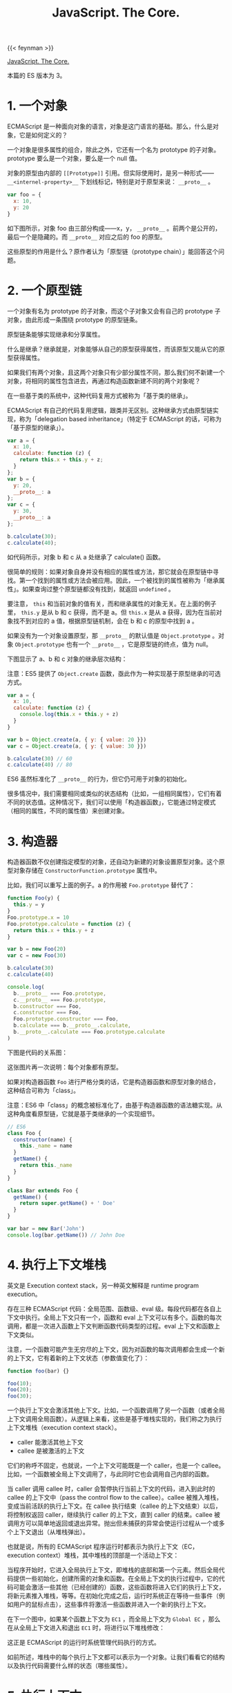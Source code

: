 #+TITLE: JavaScript. The Core.
#+WEIGHT: 10

{{< feynman >}}

[[http://dmitrysoshnikov.com/ecmascript/javascript-the-core/][JavaScript. The Core.]]

本篇的 ES 版本为 3。

* 1. 一个对象

ECMAScript 是一种面向对象的语言，对象是这门语言的基础。那么，什么是对象，它是如何定义的？

一个对象是很多属性的组合，除此之外，它还有一个名为 prototype 的子对象。prototype 要么是一个对象，要么是一个 null 值。

对象的原型由内部的 =[[Prototype]]= 引用。但实际使用时，是另一种形式—— =__<internel-property>__= 下划线标记，特别是对于原型来说： =__proto__= 。

#+begin_src js
var foo = {
  x: 10,
  y: 20
}
#+end_src

如下图所示，对象 foo 由三部分构成——x，y， =__proto__= 。前两个是公开的，最后一个是隐藏的。而 =__proto__= 对应之后的 foo 的原型。

[[/images/javascript-the-core-0.svg]]

这些原型的作用是什么？原作者认为「原型链（prototype chain）」能回答这个问题。

* 2. 一个原型链
一个对象有名为 prototype 的子对象，而这个子对象又会有自己的 prototype 子对象，由此形成一条围绕 prototype 的原型链条。

原型链条能够实现继承和分享属性。

什么是继承？继承就是，对象能够从自己的原型获得属性，而该原型又能从它的原型获得属性。

如果我们有两个对象，且这两个对象只有少部分属性不同，那么我们何不新建一个对象，将相同的属性包含进去，再通过构造函数新建不同的两个对象呢？

在一些基于类的系统中，这种代码复用方式被称为「基于类的继承」。

ECMAScript 有自己的代码复用逻辑，跟类并无区别。这种继承方式由原型链实现，称为「delegation based inheritance」（特定于 ECMAScript 的话，可称为「基于原型的继承」）。

#+begin_src js
var a = {
  x: 10,
  calculate: function (z) {
    return this.x + this.y + z;
  }
};
var b = {
  y: 20,
  __proto__: a
};
var c = {
  y: 30,
  __proto__: a
};

b.calculate(30);
c.calculate(40);
#+end_src

如代码所示，对象 b 和 c 从 a 处继承了 calculate() 函数。

很简单的规则：如果对象自身并没有相应的属性或方法，那它就会在原型链中寻找。第一个找到的属性或方法会被应用。因此，一个被找到的属性被称为「继承属性」。如果查询过整个原型链都没有找到，就返回 =undefined= 。

要注意， =this= 和当前对象的值有关，而和继承属性的对象无关。在上面的例子里， =this.y= 是从 b 和 c 获得，而不是 a。但 =this.x= 是从 a 获得，因为在当前对象找不到对应的 a 值，根据原型链机制，会在 b 和 c 的原型中找到 a 。

如果没有为一个对象设置原型，那 =__proto__= 的默认值是 =Object.prototype= 。对象 =Object.prototype= 也有一个 =__proto__= ，它是原型链的终点，值为 null。

下图显示了 a、b 和 c 对象的继承层次结构：

[[/images/javascript-the-core-1.svg]]

注意：ES5 提供了 =Object.create= 函数，亟此作为一种实现基于原型继承的可选方式。

#+BEGIN_SRC js
var a = {
  x: 10,
  calculate: function (z) {
    console.log(this.x + this.y + z)
  }
}

var b = Object.create(a, { y: { value: 20 }})
var c = Object.create(a, { y: { value: 30 }})

b.calculate(30) // 60
c.calculate(40) // 80
#+END_SRC

ES6 虽然标准化了 =__proto__= 的行为，但它仍可用于对象的初始化。

很多情况中，我们需要相同或类似的状态结构（比如，一组相同属性），它们有着不同的状态值。这种情况下，我们可以使用「构造器函数」，它能通过特定模式（相同的属性，不同的属性值）来创建对象。

* 3. 构造器

构造器函数不仅创建指定模型的对象，还自动为新建的对象设置原型对象。这个原型对象存储在 =ConstructorFunction.prototype= 属性中。

比如，我们可以重写上面的例子。a 的作用被 ~Foo.prototype~ 替代了：

#+BEGIN_SRC js
function Foo(y) {
  this.y = y
}
Foo.prototype.x = 10
Foo.prototype.calculate = function (z) {
  return this.x + this.y + z
}

var b = new Foo(20)
var c = new Foo(30)

b.calculate(30)
c.calculate(40)

console.log(
  b.__proto__ === Foo.prototype,
  c.__proto__ === Foo.prototype,
  b.constructor === Foo,
  c.constructor === Foo,
  Foo.prototype.constructor === Foo,
  b.calculate === b.__proto__.calculate,
  b.__proto__.calculate === Foo.prototype.calculate
)
#+END_SRC

下图是代码的关系图：

[[/images/javascript-the-core-2.svg]]

这张图片再一次说明：每个对象都有原型。

如果对构造器函数 =Foo= 进行严格分类的话，它是构造器函数和原型对象的结合，这种结合可称为「class」。

注意：ES6 中「class」的概念被标准化了，由基于构造器函数的语法糖实现。从这种角度看原型链，它就是基于类继承的一个实现细节。

#+BEGIN_SRC js
// ES6
class Foo {
  constructor(name) {
    this._name = name
  }
  getName() {
    return this._name
  }
}

class Bar extends Foo {
  getName() {
    return super.getName() + ' Doe'
  }
}

var bar = new Bar('John')
console.log(bar.getName()) // John Doe
#+END_SRC

* 4. 执行上下文堆栈

英文是 Execution context stack，另一种英文解释是 runtime program execution。

存在三种 ECMAScript 代码：全局范围、函数级、eval 级。每段代码都在各自上下文中执行。全局上下文只有一个，函数和 eval 上下文可以有多个。函数的每次调用，都是一次进入函数上下文判断函数代码类型的过程。eval 上下文和函数上下文类似。

注意，一个函数可能产生无穷尽的上下文，因为对函数的每次调用都会生成一个新的上下文，它有着新的上下文状态（参数值变化了）：

#+BEGIN_SRC js
function foo(bar) {}

foo(10);
foo(20);
foo(30);
#+END_SRC

一个执行上下文会激活其他上下文。比如，一个函数调用了另一个函数（或者全局上下文调用全局函数）。从逻辑上来看，这些是基于堆栈实现的，我们称之为执行上下文堆栈（execution context stack）。

- caller 能激活其他上下文
- callee 是被激活的上下文

它们的称呼不固定，也就说，一个上下文可能既是一个 caller，也是一个 callee。比如，一个函数被全局上下文调用了，与此同时它也会调用自己内部的函数。

当 caller 调用 callee 时，caller 会暂停执行当前上下文的代码，进入到此时的 callee 的上下文中（pass the control flow to the callee）。callee 被推入堆栈，变成当前活跃的执行上下文。在 callee 执行结束（callee 的上下文结束）以后，将控制权返回 caller，继续执行 caller 的上下文，直到 caller 的结束。callee 被调用方可以简单地返回或退出异常。抛出但未捕获的异常会使运行过程从一个或多个上下文退出（从堆栈弹出）。

也就是说，所有的 ECMAScript 程序运行时都表示为执行上下文（EC，execution context）堆栈，其中堆栈的顶部是一个活动上下文：

[[/images/javascript-the-core-3.svg]]

当程序开始时，它进入全局执行上下文，即堆栈的底部和第一个元素。然后全局代码提供一些初始化，创建所需的对象和函数。在全局上下文的执行过程中，它的代码可能会激活一些其他（已经创建的）函数，这些函数将进入它们的执行上下文，将新元素推入堆栈，等等。在初始化完成之后，运行时系统正在等待一些事件（例如用户的鼠标点击），这些事件将激活一些函数并进入一个新的执行上下文。

在下一个图中，如果某个函数上下文为 =EC1= ，而全局上下文为 =Global EC= ，那么在从全局上下文进入和退出 =EC1=  时，将进行以下堆栈修改：

[[/images/javascript-the-core-4.svg]]

这正是 ECMAScript 的运行时系统管理代码执行的方式。

如前所述，堆栈中的每个执行上下文都可以表示为一个对象。让我们看看它的结构以及执行代码需要什么样的状态（哪些属性）。

* 5. 执行上下文

执行上下文可以抽象地表示为一个简单的对象。每个执行上下文都有一组必要的属性（我们可以称之为上下文的状态），用于跟踪其关联代码的执行进度。下图显示了上下文的结构：

[[/images/javascript-the-core-5.svg]]

除了这三个需要的属性（一个变量对象、一个 =this= 值和一个作用域链）之外，根据实现的不同，执行上下文可能具有任何额外的状态。

* 6. 变量对象

#+BEGIN_QUOTE
变量对象是与执行上下文关联的数据容器。它是一个特殊的对象，存储在上下文中定义的变量和函数声明中。
#+END_QUOTE

注意，函数表达式（与函数声明不同）不包含在变量对象中。

变量对象是一个抽象概念。在不同的上下文中由不同的对象表示。例如，在全局上下文中，变量对象就是全局对象本身（这就是为什么我们能够通过全局对象的属性名称来引用全局变量）。

#+BEGIN_SRC js
var foo = 10

function bar() {} // function declaration, FD
(function baz() {}) // function expression, FE

console.log(
  this.foo == foo,
  window.bar == bar
)

console.log(baz)
#+END_SRC

全局上下文的变量对象（VO，variable object）有以下属性：

[[/images/javascript-the-core-6.svg]]

函数表达式 =baz= 并未出现在上图的全局变量对象中，这是访问 =baz= 时出错（ =Uncaught ReferenceError: baz is not defined= ）的原因。

注意，与其他语言（C/C++）相比，在 ECMAScript 中，只有函数能创建新的作用域。在函数范围内定义的变量和内部函数在外部是不可见的，并且不会污染全局变量对象。

可以用 =eval= 创建新的（eval 的）执行上下文。但是， =eval= 能够使用全局的变量对象，或者调用方（当在函数内部调用时使用函数）的变量对象。

关于函数以及它们的变量对象——在一个函数上下文中，变量对象由活跃对象（AO，activation object）表示。

* 7. 活动对象——Activation Object

上下文中的代码在执行的时候，会创建变量对象的一个作用域链。这个作用域链决定了各级上下文中的代码在访问变量和函数时的顺序。代码正在执行的上下文的变量对象始终位于作用域链的最前端。如果上下文是函数，则其活动对象用作变量对象。

当调用方激活（调用）一个函数时，将创建一个名为活动对象的特殊对象。由一般参数和 =arguments= 对象构成，后者是一般参数的映射，但它具有索引属性。然后，将活动对象用作函数上下文的变量对象。

例如，函数的变量对象和活动对象是同一个简单的变量对象，但除了变量和函数声明外，它还存储一般参数和 =arguments= 对象，并称之为活动对象。

代码示例：

#+BEGIN_SRC js
function foo(x, y) {
  var z = 30
  function bar() {}
  (function baz() {})
}
foo(10, 20)
#+END_SRC

=foo= 函数上下文的活动对象图示：

[[/images/javascript-the-core-7.svg]]

同样，函数表达式 =baz= 不包含在变量/活动对象中。

注意，在 ES5 中，可变对象和活动对象的概念被组合到词法环境模型中。

在 ECMAScript 中，我们可以使用内部函数，在这些内部函数中，我们可以引用父函数的变量或全局上下文的变量。当我们将一个变量对象命名为上下文的范围对象时，类似于上面讨论的原型链，存在所谓的作用域链（Scope chain）。

* 8. 作用域链

#+BEGIN_QUOTE
作用域链是出现在上下文代码中搜索的标识符的对象列表。
#+END_QUOTE

规则类似于原型链：如果变量没有在自己的作用域（自己的变量/活动对象）中找到，将会继续查找父级变量对象。

上下文的标识符：变量名、函数声明、形式参数等。当函数在其代码中引用非局部变量（或局部函数或形式参数）标识符时，这种变量被称为自由变量。作用域链的存在是为了搜索自由变量。

通常情况下，作用域链是父级变量对象和（位于作用域链的前面）函数的自有变量/活动变量列表的集合。然而，作用域链也可能包含其他对象。比如，上下文执行过程中，动态添加到作用域链中的对象——with 对象或 catch 从句的特殊对象。

解析（查找）标识符时，从活动对象开始搜索作用域链，直到（如果在自有活动对象中没有找到）作用域链的顶端——重复此步骤，和原型链类似。

#+BEGIN_SRC js
var x = 10

(function foo() {
  var y = 20
  (function bar() {
    var z = 30
    console.log(x + y + z)
  })()
})()
#+END_SRC

我们可以通过隐式 =__parent__=  属性假定作用域链对象之间的链接，该属性引用链中的下一个对象。作用域链的另一种表示形式可以是简单的数组。使用 =__parent__= 概念，我们可以用下图表示上面的示例（因此父变量对象保存在函数的 =[[Scope]]=  属性中）：

[[/images/javascript-the-core-8.svg]]

在代码执行时，作用域链可以使用 =with= 语句和 =catch=  子句对象进行扩展。由于这些对象是简单的对象，它们可能有原型（和原型链）。这个事实导致作用域链查找是二维的：(1) 首先考虑作用域链链接，然后 (2) 对每个作用域链的链接——进入链接原型链的深度（如果链接有原型的话）。

例如：

#+BEGIN_SRC js
Object.prototype.x = 10

var w = 20
var y = 30


;(function foo() {
  var w = 40
  var x = 100
  
  with ({z: 50}) {
    console.log(w, x, y, z)
  }
  
  console.log(x, w)
  
  console.log(window.w)
})()
#+END_SRC

上述代码的图示结构：

[[/images/javascript-the-core-9.svg]]

注意，并非在所有实现中，全局对象都会从 =Object.prototype= 继承。图片中描述的行为（带有引用来自全局上下文的未定义变量 x）是可复现测试的，比如，在 SpiderMonkey 中。

在所有父变量对象都存在之前，从内部函数获取父数据并没有什么特别之处ーー我们只是遍历作用域链解析（搜索）所需的变量。然而，正如我们上面提到的，在一个上下文结束后，它的所有状态和它本身都被摧毁了。同时，可以从父函数返回一个内部函数。此外，这个返回的函数稍后可能会从另一个上下文激活。如果一个自由变量的上下文已经“消失”了，那么这样的激活会怎样呢？在一般理论中，有助于解决这个问题的概念称为（词法）闭包，在 ECMAScript 中，它与作用域链概念直接相关。

* 9. 闭包

在 ECMAScript 中，函数是第一类对象。这个术语意味着函数可以作为参数传递给其他函数（在这种情况下，它们被称为“funargs”，是“函数参数”的缩写）。接收“funargs”的函数被称为高阶函数，或者更接近数学的运算符。也可以从其他函数返回函数。返回其他函数的函数称为函数值函数（或具有函数值的函数）。

与“funargs”和“function value”相关的概念问题有两个。这两个子问题被概括为一个叫做“Funarg 问题”（或“泛函论证问题”）的子问题。为了解决完全的“Funarg 问题”，闭包的概念被发明出来。让我们更详细地描述这两个子问题（我们将看到它们都是在 ECMAScript 中使用函数图中提到的 =[[Scope]]=  属性解决的）。

“Funarg 问题”的第一个子类型是“向上的 Funarg 问题”。当一个函数从另一个函数返回“up”（向外）并使用上面已经提到的自由变量时，它就出现了。为了能够在父上下文结束后访问父上下文的变量，创建时的内部函数保存在它的 =[[Scope]]= 属性父上下文的范围链中。然后，当函数被激活时，其上下文的作用域链形成为激活对象和这个 =[[Scope]]=  属性的组合（实际上，我们在上面的图中已经看到了）：

#+BEGIN_SRC txt
Scope chain = Activation object + [[Scope]]
#+END_SRC

注意！正是在创建时ーー函数保存了父函数的作用域链，因为这个保存的作用域链将用于查找变量，然后在函数的进一步调用中使用。

#+BEGIN_SRC js
function foo() {
  var x = 10
  return function bar() {
    console.log(x)
  }
}

var returnedFunction = foo()
var x = 20

returnedFunction()
#+END_SRC

这种作用域样式称为静态（或词法）作用域。我们看到变量 =x= 位于返回的 =bar= 函数的保存的 =[[Scope]]= 中。在一般理论中，当上面例子中的变量 =x= 被解析为 =20= 而不是 =10=  时，也存在一个动态范围。但是，ECMAScript 中不使用动态范围。

“Funarg 问题”的第二部分是“向下的 Funarg 问题”。在这种情况下，父上下文可能存在，但是在解析标识符时可能存在歧义。问题是：标识符的值应该从哪个作用域使用ーー是在函数创建时静态保存，还是在执行时动态形成（即调用方的作用域）？为了避免这种模糊性并形成闭包，决定使用静态范围：

#+BEGIN_SRC js
var x = 10
function foo() {
  console.log(x)
}
(function (funArg) {
  var x = 20
  
  funArg()
})(foo)
#+END_SRC

我们可以得出结论，静态作用域是语言中必须具有闭包的要求。但是，有些语言可能提供动态和静态作用域的组合，允许程序员选择ーー哪些内容要闭包，哪些不要闭包。因为在 ECMAScript 中只使用了一个静态作用域（也就是说，我们对“funarg 问题”的两个子类型都有解决方案），所以结论是：ECMAScript 完全支持闭包，从技术上讲，闭包是使用函数的 =[[Scope]]= 属性实现的。现在我们可以给闭包一个正确的定义：

#+BEGIN_QUOTE
闭包是一个代码块（在 ECMAScript 中这是一个函数）和静态/词法保存的所有父作用域的组合。因此，通过这些保存的作用域，函数可以很容易地引用自由变量。
#+END_QUOTE

注意，由于每个（普通）函数在创建时保存 =[[Scope]]= ，理论上，ECMAScript 中的所有函数都是闭包。

另一个需要注意的重要事项是，几个函数可能具有相同的父作用域（当我们有两个内部/全局函数时，这是很正常的情况）。在这种情况下，存储在 =[[Scope]]= 属性中的变量在具有相同父范围链的所有函数之间共享。一个闭包中变量的变化反映在另一个闭包中读取这些变量时：

#+BEGIN_SRC js
function baz() {
  var x = 1
  return {
    foo: function () { return ++x },
    bar: function () { return --x }
  }
}

var closures = baz()
console.log(
  closures.foo(),
  closures.bar()
)
#+END_SRC

代码可用下图说明：

[[/images/javascript-the-core-10.svg]]

这个特性与在循环中创建多个函数的混淆恰好相关。在已创建的函数中使用循环计数器，当所有函数在函数中具有相同的计数器值时，一些程序员经常会得到意外的结果。现在应该很清楚为什么会这样ーー因为所有这些函数都具有相同的 =[[Scope]]=  ，其中循环计数器具有最后赋值。

#+BEGIN_SRC js
var data = []

for (var k = 0; k < 3; k++) {
  data[k] = function () {
    console.log(k)
  }
}
data[0]()
data[1]()
data[2]()
#+END_SRC

有几种技术可以解决这个问题。其中一种技术是在作用域链中提供一个附加对象ーー例如使用附加函数：

#+BEGIN_SRC js
var data = []

for (var k = 0; k < 3; k++) {
  data[k] = (function (x) {
    return function() {
      console.log(x)
    }
  })(k)
}
data[0]()
data[1]()
data[2]()
#+END_SRC

注意：ES6 引入了块范围绑定。这是通过 =let= 或 =const= 关键字完成的。上面的例子现在可以很容易和方便地改写为：

#+BEGIN_SRC js
let data = []

for (let k = 0; k < 3; k++) {
  data[k] = function () {
    console.log(k)
  }
}
data[0]()
data[1]()
data[2]()
#+END_SRC

* 10. =this= 值

#+BEGIN_QUOTE
=this= 值是与执行上下文相关的特殊对象。因此，它可以被命名为上下文对象（也就是说，执行上下文在其中被激活的对象）。
#+END_QUOTE

任何对象都可以用作上下文的 =this= 值。一个重要的注意事项是， =this= 值是执行上下文的属性，但不是变量对象的属性。

此特性非常重要，因为与变量相比， =this= 值从不参与标识符解析过程。例如，当访问代码中的 =this= 时，它的值直接从执行上下文获取，而不需要进行任何作用域链查找。 =this= 的值只在进入上下文时确定一次。

注意：在 ES6 中， =this= 实际上成为了词法环境的一个属性，即 ES3 术语中变量对象的属性。这样做是为了支持箭头函数，这些函数具有从父上下文继承的词法 =this= 。

顺便说一下，与 ECMAScript 不同，Python 的 =self= 方法参数是一个简单的变量，解析结果相同，甚至可以在执行过程中更改为另一个值。在 ECMAScript 中，不可能将新值赋给 =this= ，因为它不是变量！也不放在变量对象中。

在全局上下文中，当前的 =this= 值是全局对象本身（也就是说，这里的 =this= 值等于变量对象）：

#+BEGIN_SRC js
var x = 10
console.log(
  x,
  this.x,
  window.x
)
#+END_SRC

对于函数上下文，每个函数调用中的 =this= 值可能不同。这里 =this= 值是由调用方通过调用表达式的形式提供的（即如何激活函数的方式）。例如，下面的函数 =foo= 是一个被调用方，从全局上下文调用，该上下文是一个调用方。让我们看看这个例子，对于一个函数的相同代码，不同调用（函数激活的不同方式）中的 =this= 值是如何由调用者以不同的方式提供的：

#+BEGIN_SRC js
function foo() {
  console.log(this)
}
foo()
foo.prototype.constructor()
var bar = {
  baz: foo
}

bar.baz();
(bar.baz)();
(bar.baz = bar.baz)();
(bar.baz, bar.baz)();
(false || bar.baz)();

var otherFoo = bar.baz
otherFoo()
#+END_SRC

参考资料

1. [[https://en.wikipedia.org/wiki/Prototype-based_programming]]
2. [[https://en.wikipedia.org/wiki/Class-based_programming]]
